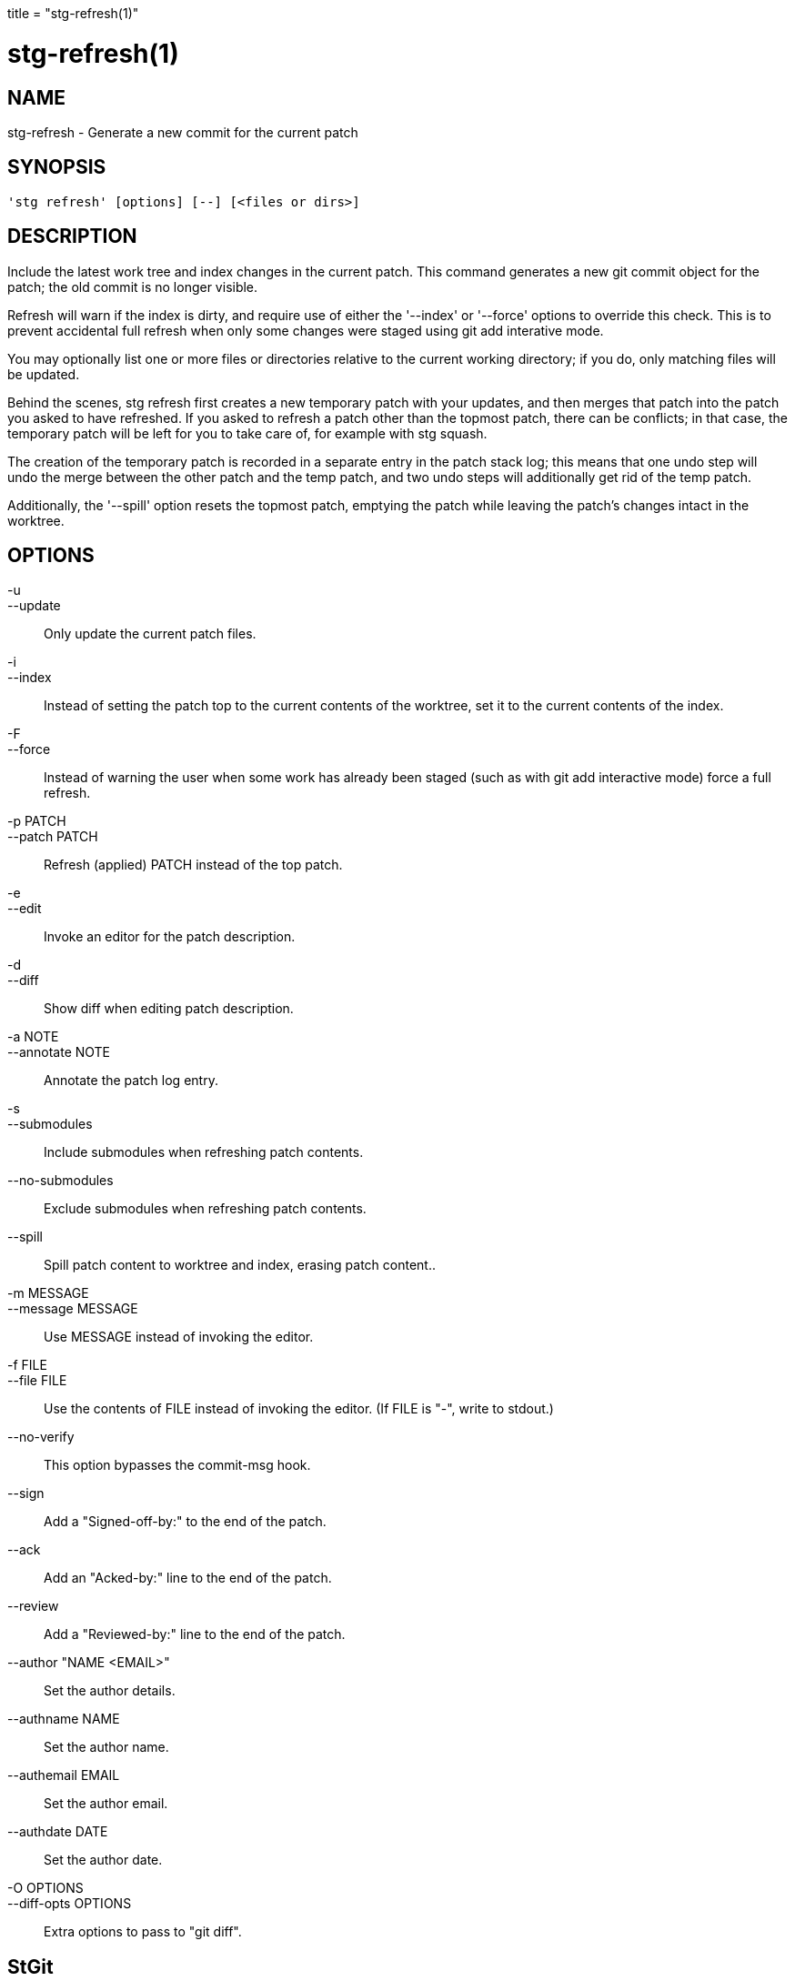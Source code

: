 +++
title = "stg-refresh(1)"
+++

stg-refresh(1)
==============

NAME
----
stg-refresh - Generate a new commit for the current patch

SYNOPSIS
--------
[verse]
'stg refresh' [options] [--] [<files or dirs>]

DESCRIPTION
-----------

Include the latest work tree and index changes in the current patch.
This command generates a new git commit object for the patch; the old
commit is no longer visible.

Refresh will warn if the index is dirty, and require use of either the
'--index' or '--force' options to override this check. This is to prevent
accidental full refresh when only some changes were staged using git add
interative mode.

You may optionally list one or more files or directories relative to
the current working directory; if you do, only matching files will be
updated.

Behind the scenes, stg refresh first creates a new temporary patch
with your updates, and then merges that patch into the patch you asked
to have refreshed. If you asked to refresh a patch other than the
topmost patch, there can be conflicts; in that case, the temporary
patch will be left for you to take care of, for example with stg
squash.

The creation of the temporary patch is recorded in a separate entry in
the patch stack log; this means that one undo step will undo the merge
between the other patch and the temp patch, and two undo steps will
additionally get rid of the temp patch.

Additionally, the '--spill' option resets the topmost patch, emptying
the patch while leaving the patch's changes intact in the worktree.

OPTIONS
-------
-u::
--update::
        Only update the current patch files.

-i::
--index::
        Instead of setting the patch top to the current contents of
        the worktree, set it to the current contents of the index.

-F::
--force::
        Instead of warning the user when some work has already been staged
        (such as with git add interactive mode) force a full refresh.

-p PATCH::
--patch PATCH::
        Refresh (applied) PATCH instead of the top patch.

-e::
--edit::
        Invoke an editor for the patch description.

-d::
--diff::
        Show diff when editing patch description.

-a NOTE::
--annotate NOTE::
        Annotate the patch log entry.

-s::
--submodules::
        Include submodules when refreshing patch contents.

--no-submodules::
        Exclude submodules when refreshing patch contents.

--spill::
        Spill patch content to worktree and index, erasing patch content..

-m MESSAGE::
--message MESSAGE::
        Use MESSAGE instead of invoking the editor.

-f FILE::
--file FILE::
        Use the contents of FILE instead of invoking the editor.
        (If FILE is "-", write to stdout.)

--no-verify::
        This option bypasses the commit-msg hook.

--sign::
        Add a "Signed-off-by:" to the end of the patch.

--ack::
        Add an "Acked-by:" line to the end of the patch.

--review::
        Add a "Reviewed-by:" line to the end of the patch.

--author "NAME <EMAIL>"::
        Set the author details.

--authname NAME::
        Set the author name.

--authemail EMAIL::
        Set the author email.

--authdate DATE::
        Set the author date.

-O OPTIONS::
--diff-opts OPTIONS::
        Extra options to pass to "git diff".

StGit
-----
Part of the StGit suite - see linkman:stg[1]
